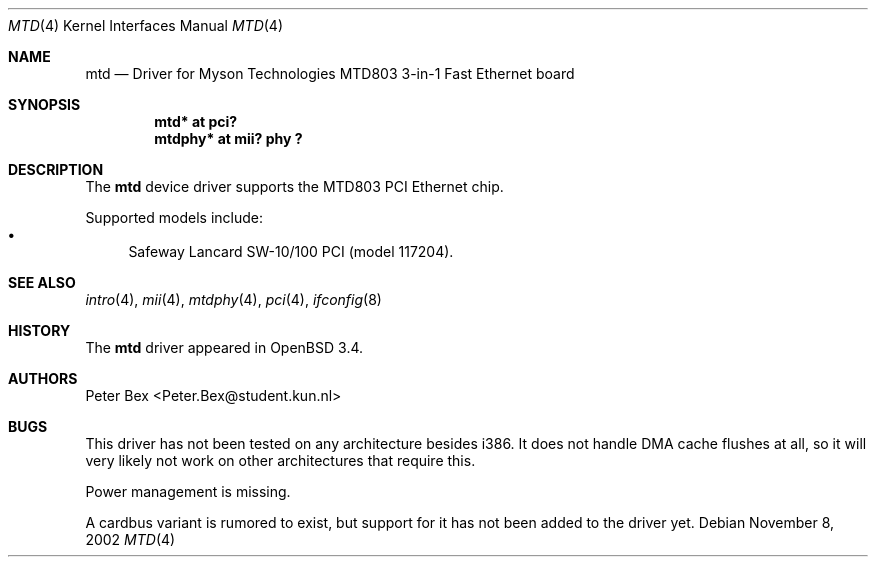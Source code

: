 .\"	$OpenBSD$
.\"	$NetBSD: mtd.4,v 1.3 2003/06/26 10:27:25 wiz Exp $
.\"
.\" Copyright (c) 2002 The NetBSD Foundation, Inc.
.\" All rights reserved.
.\"
.\" This code is derived from software contributed to The NetBSD Foundation
.\" by Peter Bex <Peter.Bex@student.kun.nl>.
.\"
.\" Redistribution and use in source and binary forms, with or without
.\" modification, are permitted provided that the following conditions
.\" are met:
.\" 1. Redistributions of source code must retain the above copyright
.\"    notice, this list of conditions and the following disclaimer.
.\" 2. Redistributions in binary form must reproduce the above copyright
.\"    notice, this list of conditions and the following disclaimer in the
.\"    documentation and/or other materials provided with the distribution.
.\" 3. All advertising materials mentioning features or use of this software
.\"    must display the following acknowledgement:
.\"        This product includes software developed by the NetBSD
.\"        Foundation, Inc. and its contributors.
.\" 4. Neither the name of The NetBSD Foundation nor the names of its
.\"    contributors may be used to endorse or promote products derived
.\"    from this software without specific prior written permission.
.\"
.\" THIS SOFTWARE IS PROVIDED BY THE NETBSD FOUNDATION, INC. AND CONTRIBUTORS
.\" ``AS IS'' AND ANY EXPRESS OR IMPLIED WARRANTIES, INCLUDING, BUT NOT LIMITED
.\" TO, THE IMPLIED WARRANTIES OF MERCHANTABILITY AND FITNESS FOR A PARTICULAR
.\" PURPOSE ARE DISCLAIMED.  IN NO EVENT SHALL THE FOUNDATION OR CONTRIBUTORS
.\" BE LIABLE FOR ANY DIRECT, INDIRECT, INCIDENTAL, SPECIAL, EXEMPLARY, OR
.\" CONSEQUENTIAL DAMAGES (INCLUDING, BUT NOT LIMITED TO, PROCUREMENT OF
.\" SUBSTITUTE GOODS OR SERVICES; LOSS OF USE, DATA, OR PROFITS; OR BUSINESS
.\" INTERRUPTION) HOWEVER CAUSED AND ON ANY THEORY OF LIABILITY, WHETHER IN
.\" CONTRACT, STRICT LIABILITY, OR TORT (INCLUDING NEGLIGENCE OR OTHERWISE)
.\" ARISING IN ANY WAY OUT OF THE USE OF THIS SOFTWARE, EVEN IF ADVISED OF THE
.\" POSSIBILITY OF SUCH DAMAGE.
.\"
.Dd November 8, 2002
.Dt MTD 4
.Os
.Sh NAME
.Nm mtd
.Nd Driver for Myson Technologies MTD803 3-in-1 Fast Ethernet board
.Sh SYNOPSIS
.Cd "mtd* at pci?"
.Cd "mtdphy* at mii? phy ?"
.Sh DESCRIPTION
The
.Nm
device driver supports the MTD803 PCI Ethernet chip.
.Pp
Supported models include:
.Bl -bullet -compact
.It
Safeway Lancard SW-10/100 PCI (model 117204).
.\" Please note that some cards sold under this name are supported by
.\" .Xr rtk 4
.\" instead.
.El
.Sh SEE ALSO
.Xr intro 4 ,
.Xr mii 4 ,
.Xr mtdphy 4 ,
.Xr pci 4 ,
.\" .Xr rtk 4 ,
.Xr ifconfig 8
.Sh HISTORY
The
.Nm
driver appeared in
.Ox 3.4 .
.Sh AUTHORS
.An Peter Bex Aq Peter.Bex@student.kun.nl
.Sh BUGS
This driver has not been tested on any architecture besides i386.
It does not handle DMA cache flushes at all, so it will very likely
not work on other architectures that require this.
.Pp
Power management is missing.
.Pp
A cardbus variant is rumored to exist, but support for it has not been
added to the driver yet.
